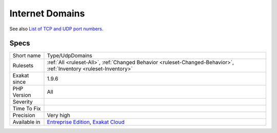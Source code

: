 .. _type-udpdomains:

.. _internet-domains:

Internet Domains
++++++++++++++++

.. meta\:\:
	:description:
		Internet Domains: List all internet domain (UDP) used.
	:twitter:card: summary_large_image
	:twitter:site: @exakat
	:twitter:title: Internet Domains
	:twitter:description: Internet Domains: List all internet domain (UDP) used
	:twitter:creator: @exakat
	:twitter:image:src: https://www.exakat.io/wp-content/uploads/2020/06/logo-exakat.png
	:og:image: https://www.exakat.io/wp-content/uploads/2020/06/logo-exakat.png
	:og:title: Internet Domains
	:og:type: article
	:og:description: List all internet domain (UDP) used
	:og:url: https://php-tips.readthedocs.io/en/latest/tips/Type/UdpDomains.html
	:og:locale: en
  List all internet domain (UDP) used.

See also `List of TCP and UDP port numbers <https://en.wikipedia.org/wiki/List_of_TCP_and_UDP_port_numbers>`_.


Specs
_____

+--------------+-------------------------------------------------------------------------------------------------------------------------+
| Short name   | Type/UdpDomains                                                                                                         |
+--------------+-------------------------------------------------------------------------------------------------------------------------+
| Rulesets     | :ref:`All <ruleset-All>`, :ref:`Changed Behavior <ruleset-Changed-Behavior>`, :ref:`Inventory <ruleset-Inventory>`      |
+--------------+-------------------------------------------------------------------------------------------------------------------------+
| Exakat since | 1.9.6                                                                                                                   |
+--------------+-------------------------------------------------------------------------------------------------------------------------+
| PHP Version  | All                                                                                                                     |
+--------------+-------------------------------------------------------------------------------------------------------------------------+
| Severity     |                                                                                                                         |
+--------------+-------------------------------------------------------------------------------------------------------------------------+
| Time To Fix  |                                                                                                                         |
+--------------+-------------------------------------------------------------------------------------------------------------------------+
| Precision    | Very high                                                                                                               |
+--------------+-------------------------------------------------------------------------------------------------------------------------+
| Available in | `Entreprise Edition <https://www.exakat.io/entreprise-edition>`_, `Exakat Cloud <https://www.exakat.io/exakat-cloud/>`_ |
+--------------+-------------------------------------------------------------------------------------------------------------------------+


